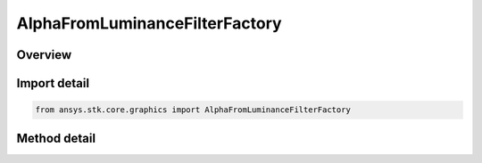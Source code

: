 AlphaFromLuminanceFilterFactory
===============================

.. py:class:: ansys.stk.core.graphics.AlphaFromLuminanceFilterFactory

   Add an alpha band to the source raster derived from the luminance of the raster's color bands.

.. py:currentmodule:: AlphaFromLuminanceFilterFactory

Overview
--------

.. tab-set::

    .. tab-item:: Methods

        .. list-table::
            :header-rows: 0
            :widths: auto

            * - :py:attr:`~ansys.stk.core.graphics.AlphaFromLuminanceFilterFactory.initialize`
              - Initialize a new instance.


Import detail
-------------

.. code-block:: python

    from ansys.stk.core.graphics import AlphaFromLuminanceFilterFactory



Method detail
-------------

.. py:method:: initialize(self) -> AlphaFromLuminanceFilter
    :canonical: ansys.stk.core.graphics.AlphaFromLuminanceFilterFactory.initialize

    Initialize a new instance.

    :Returns:

        :obj:`~AlphaFromLuminanceFilter`

